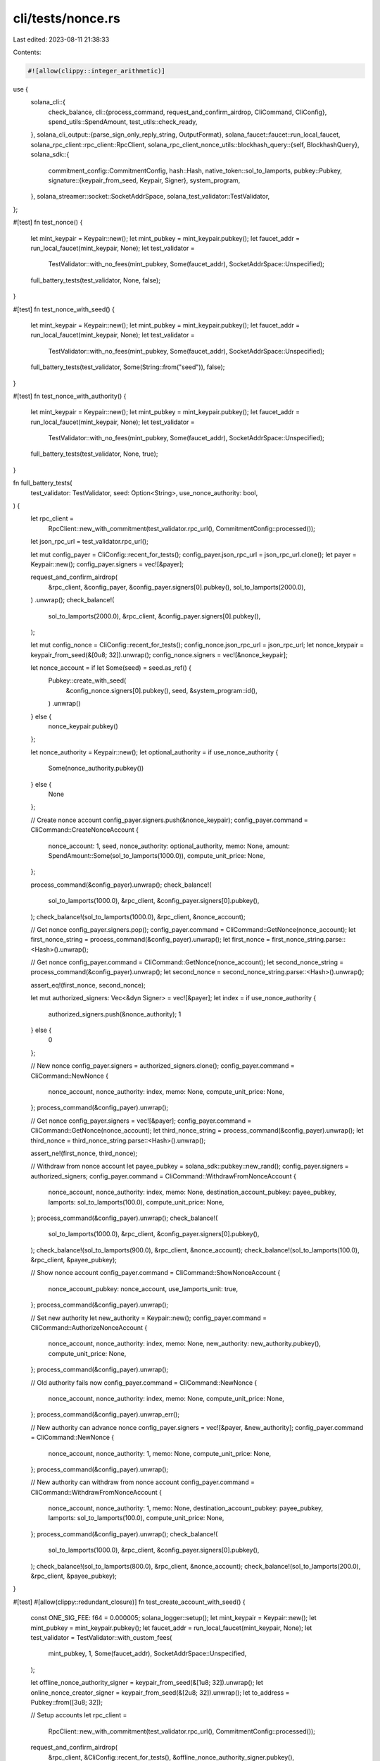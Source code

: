 cli/tests/nonce.rs
==================

Last edited: 2023-08-11 21:38:33

Contents:

.. code-block:: rs

    #![allow(clippy::integer_arithmetic)]
use {
    solana_cli::{
        check_balance,
        cli::{process_command, request_and_confirm_airdrop, CliCommand, CliConfig},
        spend_utils::SpendAmount,
        test_utils::check_ready,
    },
    solana_cli_output::{parse_sign_only_reply_string, OutputFormat},
    solana_faucet::faucet::run_local_faucet,
    solana_rpc_client::rpc_client::RpcClient,
    solana_rpc_client_nonce_utils::blockhash_query::{self, BlockhashQuery},
    solana_sdk::{
        commitment_config::CommitmentConfig,
        hash::Hash,
        native_token::sol_to_lamports,
        pubkey::Pubkey,
        signature::{keypair_from_seed, Keypair, Signer},
        system_program,
    },
    solana_streamer::socket::SocketAddrSpace,
    solana_test_validator::TestValidator,
};

#[test]
fn test_nonce() {
    let mint_keypair = Keypair::new();
    let mint_pubkey = mint_keypair.pubkey();
    let faucet_addr = run_local_faucet(mint_keypair, None);
    let test_validator =
        TestValidator::with_no_fees(mint_pubkey, Some(faucet_addr), SocketAddrSpace::Unspecified);

    full_battery_tests(test_validator, None, false);
}

#[test]
fn test_nonce_with_seed() {
    let mint_keypair = Keypair::new();
    let mint_pubkey = mint_keypair.pubkey();
    let faucet_addr = run_local_faucet(mint_keypair, None);
    let test_validator =
        TestValidator::with_no_fees(mint_pubkey, Some(faucet_addr), SocketAddrSpace::Unspecified);

    full_battery_tests(test_validator, Some(String::from("seed")), false);
}

#[test]
fn test_nonce_with_authority() {
    let mint_keypair = Keypair::new();
    let mint_pubkey = mint_keypair.pubkey();
    let faucet_addr = run_local_faucet(mint_keypair, None);
    let test_validator =
        TestValidator::with_no_fees(mint_pubkey, Some(faucet_addr), SocketAddrSpace::Unspecified);

    full_battery_tests(test_validator, None, true);
}

fn full_battery_tests(
    test_validator: TestValidator,
    seed: Option<String>,
    use_nonce_authority: bool,
) {
    let rpc_client =
        RpcClient::new_with_commitment(test_validator.rpc_url(), CommitmentConfig::processed());
    let json_rpc_url = test_validator.rpc_url();

    let mut config_payer = CliConfig::recent_for_tests();
    config_payer.json_rpc_url = json_rpc_url.clone();
    let payer = Keypair::new();
    config_payer.signers = vec![&payer];

    request_and_confirm_airdrop(
        &rpc_client,
        &config_payer,
        &config_payer.signers[0].pubkey(),
        sol_to_lamports(2000.0),
    )
    .unwrap();
    check_balance!(
        sol_to_lamports(2000.0),
        &rpc_client,
        &config_payer.signers[0].pubkey(),
    );

    let mut config_nonce = CliConfig::recent_for_tests();
    config_nonce.json_rpc_url = json_rpc_url;
    let nonce_keypair = keypair_from_seed(&[0u8; 32]).unwrap();
    config_nonce.signers = vec![&nonce_keypair];

    let nonce_account = if let Some(seed) = seed.as_ref() {
        Pubkey::create_with_seed(
            &config_nonce.signers[0].pubkey(),
            seed,
            &system_program::id(),
        )
        .unwrap()
    } else {
        nonce_keypair.pubkey()
    };

    let nonce_authority = Keypair::new();
    let optional_authority = if use_nonce_authority {
        Some(nonce_authority.pubkey())
    } else {
        None
    };

    // Create nonce account
    config_payer.signers.push(&nonce_keypair);
    config_payer.command = CliCommand::CreateNonceAccount {
        nonce_account: 1,
        seed,
        nonce_authority: optional_authority,
        memo: None,
        amount: SpendAmount::Some(sol_to_lamports(1000.0)),
        compute_unit_price: None,
    };

    process_command(&config_payer).unwrap();
    check_balance!(
        sol_to_lamports(1000.0),
        &rpc_client,
        &config_payer.signers[0].pubkey(),
    );
    check_balance!(sol_to_lamports(1000.0), &rpc_client, &nonce_account);

    // Get nonce
    config_payer.signers.pop();
    config_payer.command = CliCommand::GetNonce(nonce_account);
    let first_nonce_string = process_command(&config_payer).unwrap();
    let first_nonce = first_nonce_string.parse::<Hash>().unwrap();

    // Get nonce
    config_payer.command = CliCommand::GetNonce(nonce_account);
    let second_nonce_string = process_command(&config_payer).unwrap();
    let second_nonce = second_nonce_string.parse::<Hash>().unwrap();

    assert_eq!(first_nonce, second_nonce);

    let mut authorized_signers: Vec<&dyn Signer> = vec![&payer];
    let index = if use_nonce_authority {
        authorized_signers.push(&nonce_authority);
        1
    } else {
        0
    };

    // New nonce
    config_payer.signers = authorized_signers.clone();
    config_payer.command = CliCommand::NewNonce {
        nonce_account,
        nonce_authority: index,
        memo: None,
        compute_unit_price: None,
    };
    process_command(&config_payer).unwrap();

    // Get nonce
    config_payer.signers = vec![&payer];
    config_payer.command = CliCommand::GetNonce(nonce_account);
    let third_nonce_string = process_command(&config_payer).unwrap();
    let third_nonce = third_nonce_string.parse::<Hash>().unwrap();

    assert_ne!(first_nonce, third_nonce);

    // Withdraw from nonce account
    let payee_pubkey = solana_sdk::pubkey::new_rand();
    config_payer.signers = authorized_signers;
    config_payer.command = CliCommand::WithdrawFromNonceAccount {
        nonce_account,
        nonce_authority: index,
        memo: None,
        destination_account_pubkey: payee_pubkey,
        lamports: sol_to_lamports(100.0),
        compute_unit_price: None,
    };
    process_command(&config_payer).unwrap();
    check_balance!(
        sol_to_lamports(1000.0),
        &rpc_client,
        &config_payer.signers[0].pubkey(),
    );
    check_balance!(sol_to_lamports(900.0), &rpc_client, &nonce_account);
    check_balance!(sol_to_lamports(100.0), &rpc_client, &payee_pubkey);

    // Show nonce account
    config_payer.command = CliCommand::ShowNonceAccount {
        nonce_account_pubkey: nonce_account,
        use_lamports_unit: true,
    };
    process_command(&config_payer).unwrap();

    // Set new authority
    let new_authority = Keypair::new();
    config_payer.command = CliCommand::AuthorizeNonceAccount {
        nonce_account,
        nonce_authority: index,
        memo: None,
        new_authority: new_authority.pubkey(),
        compute_unit_price: None,
    };
    process_command(&config_payer).unwrap();

    // Old authority fails now
    config_payer.command = CliCommand::NewNonce {
        nonce_account,
        nonce_authority: index,
        memo: None,
        compute_unit_price: None,
    };
    process_command(&config_payer).unwrap_err();

    // New authority can advance nonce
    config_payer.signers = vec![&payer, &new_authority];
    config_payer.command = CliCommand::NewNonce {
        nonce_account,
        nonce_authority: 1,
        memo: None,
        compute_unit_price: None,
    };
    process_command(&config_payer).unwrap();

    // New authority can withdraw from nonce account
    config_payer.command = CliCommand::WithdrawFromNonceAccount {
        nonce_account,
        nonce_authority: 1,
        memo: None,
        destination_account_pubkey: payee_pubkey,
        lamports: sol_to_lamports(100.0),
        compute_unit_price: None,
    };
    process_command(&config_payer).unwrap();
    check_balance!(
        sol_to_lamports(1000.0),
        &rpc_client,
        &config_payer.signers[0].pubkey(),
    );
    check_balance!(sol_to_lamports(800.0), &rpc_client, &nonce_account);
    check_balance!(sol_to_lamports(200.0), &rpc_client, &payee_pubkey);
}

#[test]
#[allow(clippy::redundant_closure)]
fn test_create_account_with_seed() {
    const ONE_SIG_FEE: f64 = 0.000005;
    solana_logger::setup();
    let mint_keypair = Keypair::new();
    let mint_pubkey = mint_keypair.pubkey();
    let faucet_addr = run_local_faucet(mint_keypair, None);
    let test_validator = TestValidator::with_custom_fees(
        mint_pubkey,
        1,
        Some(faucet_addr),
        SocketAddrSpace::Unspecified,
    );

    let offline_nonce_authority_signer = keypair_from_seed(&[1u8; 32]).unwrap();
    let online_nonce_creator_signer = keypair_from_seed(&[2u8; 32]).unwrap();
    let to_address = Pubkey::from([3u8; 32]);

    // Setup accounts
    let rpc_client =
        RpcClient::new_with_commitment(test_validator.rpc_url(), CommitmentConfig::processed());
    request_and_confirm_airdrop(
        &rpc_client,
        &CliConfig::recent_for_tests(),
        &offline_nonce_authority_signer.pubkey(),
        sol_to_lamports(42.0),
    )
    .unwrap();
    request_and_confirm_airdrop(
        &rpc_client,
        &CliConfig::recent_for_tests(),
        &online_nonce_creator_signer.pubkey(),
        sol_to_lamports(4242.0),
    )
    .unwrap();
    check_balance!(
        sol_to_lamports(42.0),
        &rpc_client,
        &offline_nonce_authority_signer.pubkey(),
    );
    check_balance!(
        sol_to_lamports(4242.0),
        &rpc_client,
        &online_nonce_creator_signer.pubkey(),
    );
    check_balance!(0, &rpc_client, &to_address);

    check_ready(&rpc_client);

    // Create nonce account
    let creator_pubkey = online_nonce_creator_signer.pubkey();
    let authority_pubkey = offline_nonce_authority_signer.pubkey();
    let seed = authority_pubkey.to_string()[0..32].to_string();
    let nonce_address =
        Pubkey::create_with_seed(&creator_pubkey, &seed, &system_program::id()).unwrap();
    check_balance!(0, &rpc_client, &nonce_address);

    let mut creator_config = CliConfig::recent_for_tests();
    creator_config.json_rpc_url = test_validator.rpc_url();
    creator_config.signers = vec![&online_nonce_creator_signer];
    creator_config.command = CliCommand::CreateNonceAccount {
        nonce_account: 0,
        seed: Some(seed),
        nonce_authority: Some(authority_pubkey),
        memo: None,
        amount: SpendAmount::Some(sol_to_lamports(241.0)),
        compute_unit_price: None,
    };
    process_command(&creator_config).unwrap();
    check_balance!(sol_to_lamports(241.0), &rpc_client, &nonce_address);
    check_balance!(
        sol_to_lamports(42.0),
        &rpc_client,
        &offline_nonce_authority_signer.pubkey(),
    );
    check_balance!(
        sol_to_lamports(4001.0 - ONE_SIG_FEE),
        &rpc_client,
        &online_nonce_creator_signer.pubkey(),
    );
    check_balance!(0, &rpc_client, &to_address);

    // Fetch nonce hash
    let nonce_hash = solana_rpc_client_nonce_utils::get_account_with_commitment(
        &rpc_client,
        &nonce_address,
        CommitmentConfig::processed(),
    )
    .and_then(|ref a| solana_rpc_client_nonce_utils::data_from_account(a))
    .unwrap()
    .blockhash();

    // Test by creating transfer TX with nonce, fully offline
    let mut authority_config = CliConfig::recent_for_tests();
    authority_config.json_rpc_url = String::default();
    authority_config.signers = vec![&offline_nonce_authority_signer];
    // Verify we cannot contact the cluster
    authority_config.command = CliCommand::ClusterVersion;
    process_command(&authority_config).unwrap_err();
    authority_config.command = CliCommand::Transfer {
        amount: SpendAmount::Some(sol_to_lamports(10.0)),
        to: to_address,
        from: 0,
        sign_only: true,
        dump_transaction_message: true,
        allow_unfunded_recipient: true,
        no_wait: false,
        blockhash_query: BlockhashQuery::None(nonce_hash),
        nonce_account: Some(nonce_address),
        nonce_authority: 0,
        memo: None,
        fee_payer: 0,
        derived_address_seed: None,
        derived_address_program_id: None,
        compute_unit_price: None,
    };
    authority_config.output_format = OutputFormat::JsonCompact;
    let sign_only_reply = process_command(&authority_config).unwrap();
    let sign_only = parse_sign_only_reply_string(&sign_only_reply);
    let authority_presigner = sign_only.presigner_of(&authority_pubkey).unwrap();
    assert_eq!(sign_only.blockhash, nonce_hash);

    // And submit it
    let mut submit_config = CliConfig::recent_for_tests();
    submit_config.json_rpc_url = test_validator.rpc_url();
    submit_config.signers = vec![&authority_presigner];
    submit_config.command = CliCommand::Transfer {
        amount: SpendAmount::Some(sol_to_lamports(10.0)),
        to: to_address,
        from: 0,
        sign_only: false,
        dump_transaction_message: true,
        allow_unfunded_recipient: true,
        no_wait: false,
        blockhash_query: BlockhashQuery::FeeCalculator(
            blockhash_query::Source::NonceAccount(nonce_address),
            sign_only.blockhash,
        ),
        nonce_account: Some(nonce_address),
        nonce_authority: 0,
        memo: None,
        fee_payer: 0,
        derived_address_seed: None,
        derived_address_program_id: None,
        compute_unit_price: None,
    };
    process_command(&submit_config).unwrap();
    check_balance!(sol_to_lamports(241.0), &rpc_client, &nonce_address);
    check_balance!(
        sol_to_lamports(32.0 - ONE_SIG_FEE),
        &rpc_client,
        &offline_nonce_authority_signer.pubkey(),
    );
    check_balance!(
        sol_to_lamports(4001.0 - ONE_SIG_FEE),
        &rpc_client,
        &online_nonce_creator_signer.pubkey(),
    );
    check_balance!(sol_to_lamports(10.0), &rpc_client, &to_address);
}


